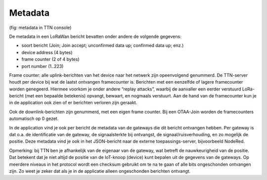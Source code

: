 Metadata
--------


(fig: metadata in TTN console)

De metadata in een LoRaWan bericht bevatten onder andere de volgende gegevens:

* soort bericht (Join; Join accept; unconfirmed data up; confirmed data up; enz.)
* device address (4 bytes)
* frame counter (2 of 4 bytes)
* port number (1..223)

Frame counter: alle uplink-berichten van het device naar het netwerk zijn opeenvolgend genummerd.
De TTN-server houdt per device bij wat de laatst ontvangen framecounter is.
Berichten met een eenzelfde of lagere framecounter worden genegeerd.
Hiermee voorkom je onder andere “replay attacks”,
waarbij de aanvaller een eerder verstuurd LoRa-bericht (met een bepaalde betekenis) opvangt,
bewaart, en nogmaals verstuurt.
Aan de hand van de framecounter kun je in de application ook zien of er berichten verloren zijn geraakt.

Ook de downlink-berichten zijn genummerd, met een eigen frame counter.
Bij een OTAA-Join worden de framecounters automatisch op 0 gezet.

In de application vind je ook per bericht de metadata van de gateways die dit bericht ontvangen hebben.
Per gateway is dat o.a. de identificatie van de gateway, de signaalsterkte bij ontvangst,
de signaal/ruisverhouding, en zo mogelijk de positie.
Deze metadata vind je ook in het JSON-bericht naar de externe toepassings-server, bijvoorbeeld NodeRed.

Opmerking: bij TTN ben je afhankelijk van de eigenaar van de gateway,
wat betreft de nauwkeurigheid van de positie.
Dat betekent dat je niet altijd de positie van de IoT-knoop (device) kunt bepalen uit de gegevens van de gateways.
Op meerdere niveaus in het protocol wordt een checksum gebruikt om te na te gaan of alle bits ongeschonden ontvangen zijn.
Zo weet je zeker dat als je in de applicatie alleen ongeschonden berichten ontvangt.

